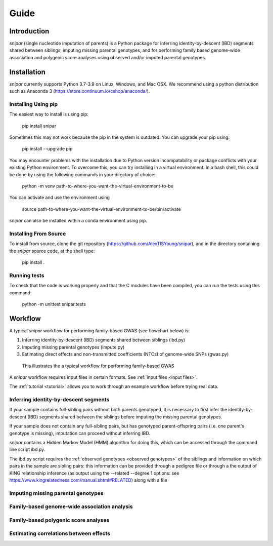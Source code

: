 =====
Guide
=====

Introduction
------------

*snipar* (single nucleotide imputation of parents) is a Python package for inferring identity-by-descent (IBD) segments shared between siblings, imputing missing parental genotypes, and for performing
family based genome-wide association and polygenic score analyses using observed and/or imputed parental genotypes. 

Installation
------------

*snipar* currently supports Python 3.7-3.9 on Linux, Windows, and Mac OSX. We recommend using a python distribution such as Anaconda 3 (https://store.continuum.io/cshop/anaconda/). 


Installing Using pip
~~~~~~~~~~~~~~~~~~~~

The easiest way to install is using pip:

    pip install snipar

Sometimes this may not work because the pip in the system is outdated. You can upgrade your pip using:

    pip install --upgrade pip

You may encounter problems with the installation due to Python version incompatability or package conflicts with your existing Python environment. 
To overcome this, you can try installing in a virtual environment. 
In a bash shell, this could be done by using the following commands in your directory of choice:
    
    python -m venv path-to-where-you-want-the-virtual-environment-to-be

You can activate and use the environment using

    source path-to-where-you-want-the-virtual-environment-to-be/bin/activate

*snipar* can also be installed within a conda environment using pip. 

Installing From Source
~~~~~~~~~~~~~~~~~~~~~~~

To install from source, clone the git repository (https://github.com/AlexTISYoung/snipar), and in the directory
containing the *snipar* source code, at the shell type:

    pip install .
   
Running tests
~~~~~~~~~~~~~
To check that the code is working properly and that the C modules have been compiled, you can run the tests using this command:

    python -m unittest snipar.tests

Workflow
--------

A typical *snipar* workflow for performing family-based GWAS (see flowchart below) is:

1. Inferring identity-by-descent (IBD) segments shared between siblings (ibd.py)
2. Imputing missing parental genotypes (impute.py)
3. Estimating direct effects and non-transmitted coefficients (NTCs) of genome-wide SNPs (gwas.py)

.. figure:: snipar_flowchart.png
   :scale: 30 %
   :alt: typical snipar workflow

   This illustrates the a typical workflow for performing family-based GWAS

A *snipar* workflow requires input files in certain formats. See :ref:`input files <input files>`.

The :ref:`tutorial <tutorial>` allows you to work through an example workflow before trying real data. 

Inferring identity-by-descent segments 
~~~~~~~~~~~~~~~~~~~~~~~~~~~~~~~~~~~~~~

If your sample contains full-sibling pairs without both parents genotyped,
it is necessary to first infer the identity-by-descent (IBD) segments
shared between the siblings before imputing the missing parental genotypes. 

If your sample does not contain any full-sibling pairs, but has genotyped
parent-offspring pairs (i.e. one parent's genotype is missing), imputation
can proceed without inferring IBD. 

*snipar* contains a Hidden Markov Model (HMM) algorithm for doing this, 
which can be accessed through the command line script ibd.py. 

The ibd.py script requires the :ref:`observed genotypes <observed genotypes>` of the siblings and information on which pairs
in the sample are sibling pairs: this information can be provided through a pedigree file or through
a the output of KING relationship inference (as output using the --related --degree 1 options: see https://www.kingrelatedness.com/manual.shtml#RELATED)
along with a file 

Imputing missing parental genotypes 
~~~~~~~~~~~~~~~~~~~~~~~~~~~~~~~~~~~

Family-based genome-wide association analysis
~~~~~~~~~~~~~~~~~~~~~~~~~~~~~~~~~~~~~~~~~~~~~

Family-based polygenic score analyses
~~~~~~~~~~~~~~~~~~~~~~~~~~~~~~~~~~~~~

Estimating correlations between effects
~~~~~~~~~~~~~~~~~~~~~~~~~~~~~~~~~~~~~~~